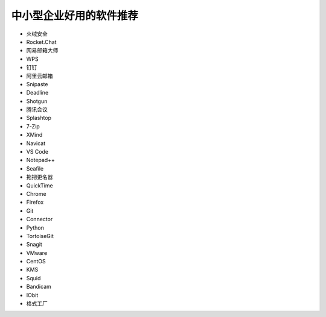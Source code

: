 =========================================
中小型企业好用的软件推荐
=========================================

- 火绒安全
- Rocket.Chat
- 网易邮箱大师
- WPS
- 钉钉
- 阿里云邮箱
- Snipaste
- Deadline
- Shotgun
- 腾讯会议
- Splashtop
- 7-Zip
- XMind
- Navicat
- VS Code
- Notepad++
- Seafile
- 拖把更名器
- QuickTime
- Chrome
- Firefox
- Git
- Connector
- Python
- TortoiseGit
- Snagit
- VMware
- CentOS
- KMS
- Squid
- Bandicam
- IObit
- 格式工厂

